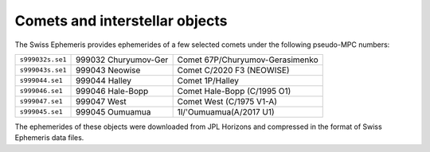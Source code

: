 ===============================
Comets and interstellar objects
===============================

The Swiss Ephemeris provides ephemerides of a few selected comets under the
following pseudo-MPC numbers:

=================== ======================= ===============================
``s999032s.se1``    999032 Churyumov-Ger    Comet 67P/Churyumov-Gerasimenko
``s999043s.se1``    999043 Neowise          Comet C/2020 F3 (NEOWISE)
``s999044.se1``     999044 Halley           Comet 1P/Halley
``s999046.se1``     999046 Hale-Bopp        Comet Hale-Bopp (C/1995 O1)
``s999047.se1``     999047 West             Comet West (C/1975 V1-A)
``s999045.se1``     999045 Oumuamua         1I/'Oumuamua(A/2017 U1)
=================== ======================= ===============================

The ephemerides of these objects were downloaded from JPL Horizons and
compressed in the format of Swiss Ephemeris data files.

..
